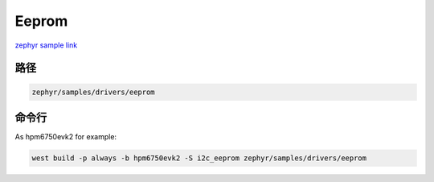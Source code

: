 .. _i2c_eeprom:

Eeprom
========
`zephyr sample link <https://docs.zephyrproject.org/3.7.0/samples/drivers/eeprom/README.html>`_

路径
---------------

.. code-block::

    zephyr/samples/drivers/eeprom

命令行
-----------

As hpm6750evk2 for example:

.. code-block:: console

    west build -p always -b hpm6750evk2 -S i2c_eeprom zephyr/samples/drivers/eeprom